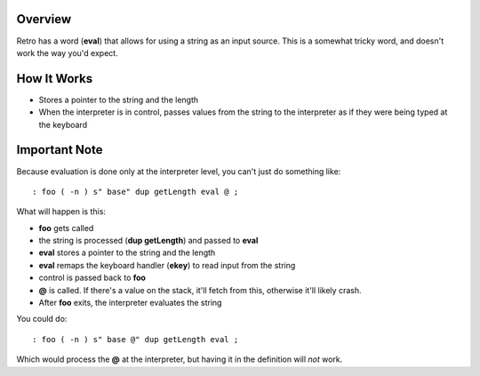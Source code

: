 Overview
--------
Retro has a word (**eval**) that allows for using a string as an
input source. This is a somewhat tricky word, and doesn't work
the way you'd expect.

How It Works
------------

- Stores a pointer to the string and the length

- When the interpreter is in control, passes values from the string
  to the interpreter as if they were being typed at the keyboard

Important Note
--------------
Because evaluation is done only at the interpreter level, you can't
just do something like:

::

   : foo ( -n ) s" base" dup getLength eval @ ;

What will happen is this:

- **foo** gets called

- the string is processed (**dup getLength**) and passed to **eval**

- **eval** stores a pointer to the string and the length

- **eval** remaps the keyboard handler (**ekey**) to read input from the string

- control is passed back to **foo**

- **@** is called. If there's a value on the stack, it'll fetch from this,
  otherwise it'll likely crash.

- After **foo** exits, the interpreter evaluates the string

You could do:

::

   : foo ( -n ) s" base @" dup getLength eval ;

Which would process the **@** at the interpreter, but having it in the definition
will *not* work.

